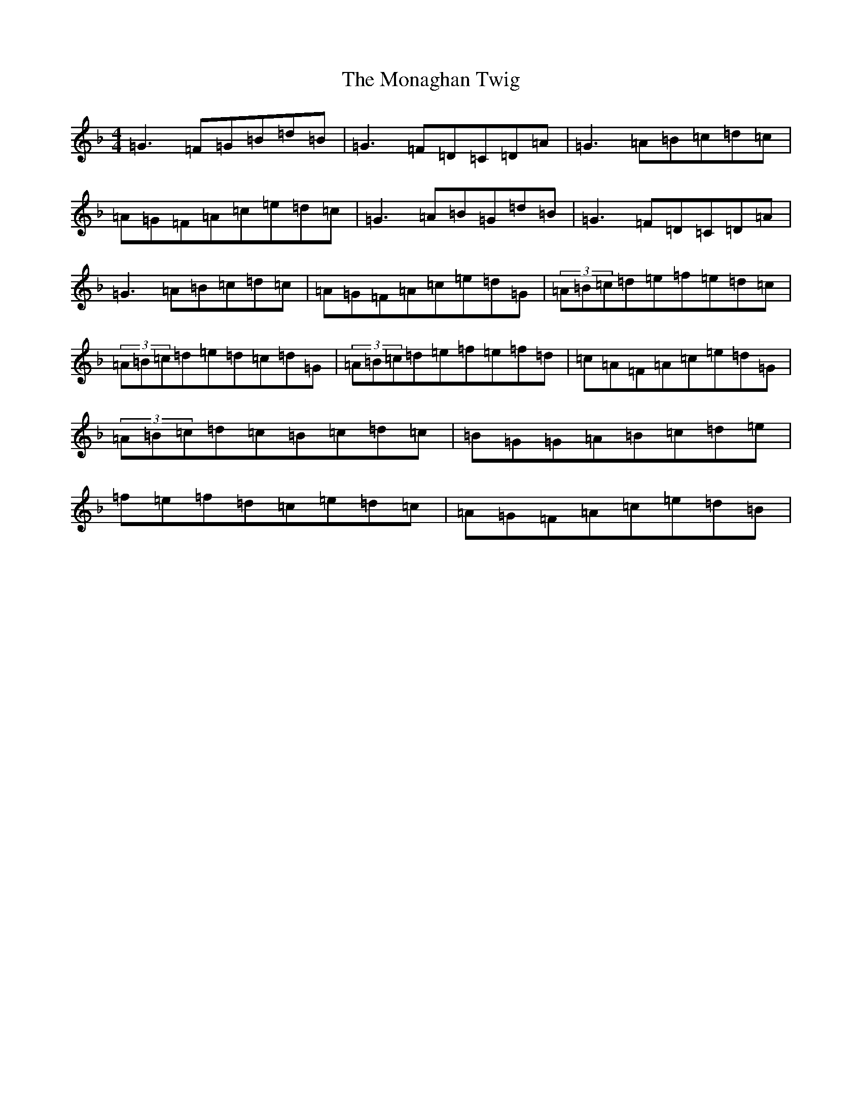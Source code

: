 X: 14552
T: Monaghan Twig, The
S: https://thesession.org/tunes/1070#setting14298
Z: A Mixolydian
R: reel
M: 4/4
L: 1/8
K: C Mixolydian
=G3=F=G=B=d=B|=G3=F=D=C=D=A|=G3=A=B=c=d=c|=A=G=F=A=c=e=d=c|=G3=A=B=G=d=B|=G3=F=D=C=D=A|=G3=A=B=c=d=c|=A=G=F=A=c=e=d=G|(3=A=B=c=d=e=f=e=d=c|(3=A=B=c=d=e=d=c=d=G|(3=A=B=c=d=e=f=e=f=d|=c=A=F=A=c=e=d=G|(3=A=B=c=d=c=B=c=d=c|=B=G=G=A=B=c=d=e|=f=e=f=d=c=e=d=c|=A=G=F=A=c=e=d=B|